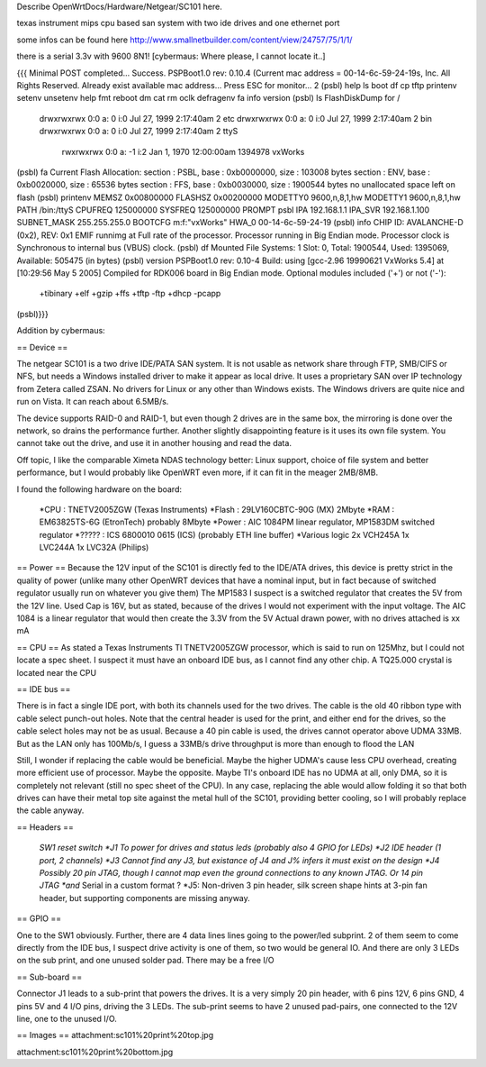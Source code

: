 Describe OpenWrtDocs/Hardware/Netgear/SC101 here.

texas instrument mips cpu based san system with two ide drives and one ethernet port

some infos can be found here http://www.smallnetbuilder.com/content/view/24757/75/1/1/

there is a serial 3.3v with 9600 8N1! [cybermaus: Where please, I cannot locate it..]

{{{
Minimal POST completed...     Success.
PSPBoot1.0 rev: 0.10.4
(Current mac address = 00-14-6c-59-24-19s, Inc. All Rights Reserved.
Already exist available mac address...
Press ESC for monitor... 2
(psbl) help
ls                boot              df                cp
tftp              printenv          setenv            unsetenv
help              fmt               reboot            dm
cat               rm                oclk              defragenv
fa                info              version
(psbl) ls
FlashDiskDump for /
     drwxrwxrwx 0:0 a:  0 i:0 Jul 27, 1999  2:17:40am       2 etc
     drwxrwxrwx 0:0 a:  0 i:0 Jul 27, 1999  2:17:40am       2 bin
     drwxrwxrwx 0:0 a:  0 i:0 Jul 27, 1999  2:17:40am       2 ttyS
      rwxrwxrwx 0:0 a: -1 i:2 Jan  1, 1970 12:00:00am 1394978 vxWorks
(psbl) fa
Current Flash Allocation:
section :   PSBL, base : 0xb0000000, size :     103008 bytes
section :    ENV, base : 0xb0020000, size :      65536 bytes
section :    FFS, base : 0xb0030000, size :    1900544 bytes
no unallocated space left on flash
(psbl) printenv
MEMSZ           0x00800000
FLASHSZ         0x00200000
MODETTY0        9600,n,8,1,hw
MODETTY1        9600,n,8,1,hw
PATH            /bin:/ttyS
CPUFREQ         125000000
SYSFREQ         125000000
PROMPT          psbl
IPA             192.168.1.1
IPA_SVR         192.168.1.100
SUBNET_MASK     255.255.255.0
BOOTCFG         m:f:"vxWorks"
HWA_0           00-14-6c-59-24-19
(psbl) info
CHIP ID: AVALANCHE-D (0x2), REV: 0x1
EMIF runnimg at Full rate of the processor.
Processor running in Big Endian mode.
Processor clock is Synchronous to internal bus (VBUS) clock.
(psbl) df
Mounted File Systems: 1
Slot: 0, Total: 1900544, Used: 1395069, Available: 505475 (in bytes)
(psbl) version
PSPBoot1.0 rev: 0.10-4
Build: using [gcc-2.96 19990621 VxWorks 5.4] at [10:29:56 May  5 2005]
Compiled for RDK006 board in Big Endian mode.
Optional modules included ('+') or not ('-'):
 +tibinary +elf +gzip +ffs +tftp -ftp +dhcp -pcapp
(psbl)}}}

Addition by cybermaus:

== Device ==

The netgear SC101 is a two drive IDE/PATA SAN system. It is not usable as network share through FTP, SMB/CIFS or NFS, but needs a Windows installed driver to make it appear as local drive. It uses a proprietary SAN over IP technology from Zetera called ZSAN. No drivers for Linux or any other than Windows exists. The Windows drivers are quite nice and run on Vista. It can reach about 6.5MB/s.

The device supports RAID-0 and RAID-1, but even though 2 drives are in the same box, the mirroring is done over the network, so drains the performance further. Another slightly disappointing feature is it uses its own file system. You cannot take out the drive, and use it in another housing and read the data. 

Off topic, I like the comparable Ximeta NDAS technology better: Linux support, choice of file system and better performance, but I would probably like OpenWRT even more, if it can fit in the meager 2MB/8MB. 

I found the following hardware on the board:

 *CPU    : TNETV2005ZGW (Texas Instruments)
 *Flash  : 29LV160CBTC-90G (MX) 2Mbyte 
 *RAM    : EM63825TS-6G (EtronTech) probably 8Mbyte 
 *Power  : AIC 1084PM linear regulator, MP1583DM switched regulator 
 *?????  : ICS 6800010 0615 (ICS) (probably ETH line buffer) 
 *Various logic 2x VCH245A 1x LVC244A 1x LVC32A (Philips)

== Power ==
Because the 12V input of the SC101 is directly fed to the IDE/ATA drives, this device is pretty strict in the quality of power (unlike many other OpenWRT devices that have a nominal input, but in fact because of switched regulator usually run on whatever you give them) The MP1583 I suspect is a switched regulator that creates the 5V from the 12V line. Used Cap is 16V, but as stated, because of the drives I would not experiment with the input voltage. The AIC 1084 is a linear regulator that would then create the 3.3V from the 5V Actual drawn power, with no drives attached is xx mA

== CPU ==
As stated a Texas Instruments TI TNETV2005ZGW processor, which is said to run on 125Mhz, but I could not locate a spec sheet. I suspect it must have an onboard IDE bus, as I cannot find any other chip. A TQ25.000 crystal is located near the CPU

== IDE bus ==

There is in fact a single IDE port, with both its channels used for the two drives. The cable is the old 40 ribbon type with cable select punch-out holes. Note that the central header is used for the print, and either end for the drives, so the cable select holes may not be as usual. Because a 40 pin cable is used, the drives cannot operator above UDMA 33MB. But as the LAN only has 100Mb/s, I guess a 33MB/s drive throughput is more than enough to flood the LAN

Still, I wonder if replacing the cable would be beneficial. Maybe the higher UDMA's cause less CPU overhead, creating more efficient use of processor. Maybe the opposite. Maybe TI's onboard IDE has no UDMA at all, only DMA, so it is completely not relevant (still no spec sheet of the CPU). In any case, replacing the able would allow folding it so that both drives can have their metal top site against the metal hull of the SC101, providing better cooling, so I will probably replace the cable anyway.

== Headers ==

 *SW1 reset switch 
 *J1  To power for drives and status leds (probably also 4 GPIO for LEDs) 
 *J2  IDE header (1 port, 2 channels) 
 *J3  Cannot find any J3, but existance of J4 and J% infers it must exist on the design
 *J4  Possibly 20 pin JTAG, though I cannot map even the ground connections to any known JTAG. Or 14 pin JTAG *and* Serial in a custom format ? 
 *J5: Non-driven 3 pin header, silk screen shape hints at 3-pin fan header, but supporting components are missing anyway.

== GPIO ==

One to the SW1 obviously. Further, there are 4 data lines lines going to the power/led subprint. 2 of them seem to come directly from the IDE bus, I suspect drive activity is one of them, so two would be general IO. And there are only 3 LEDs on the sub print, and one unused solder pad. There may be a free I/O

== Sub-board ==

Connector J1 leads to a sub-print that powers the drives. It is a very simply 20 pin header, with 6 pins 12V, 6 pins GND, 4 pins 5V and 4 I/O pins, driving the 3 LEDs. The sub-print seems to have 2 unused pad-pairs, one connected to the 12V line, one to the unused I/O.

== Images ==
attachment:sc101%20print%20top.jpg

attachment:sc101%20print%20bottom.jpg
